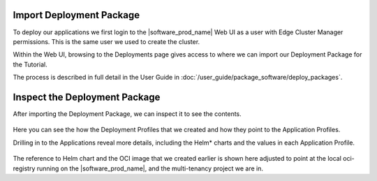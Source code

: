 Import Deployment Package
-------------------------

To deploy our applications we first login to the |software_prod_name| Web UI as a user with
Edge Cluster Manager permissions. This is the same user we used to create the cluster.

Within the Web UI, browsing to the Deployments page gives access to where we can import our
Deployment Package for the Tutorial.

The process is described in full detail in the User Guide in :doc:`/user_guide/package_software/deploy_packages`.

Inspect the Deployment Package
------------------------------

After importing the Deployment Package, we can inspect it to see the contents.

.. figure:: ../images/app-orch-tutorial-dp-imported.png
   :alt: Deployment Package imported
   :width: 600
   :align: center

Here you can see the how the Deployment Profiles that we created and how they point to the Application Profiles.

Drilling in to the Applications reveal more details, including the Helm\* charts and the values in each Application Profile.

.. figure:: ../images/app-orch-tutorial-app-imported.png
   :alt: Application imported
   :width: 600
   :align: center

The reference to Helm chart and the OCI image that we created earlier is shown here adjusted to point at the local
oci-registry running on the |software_prod_name|, and the multi-tenancy project we are in.
